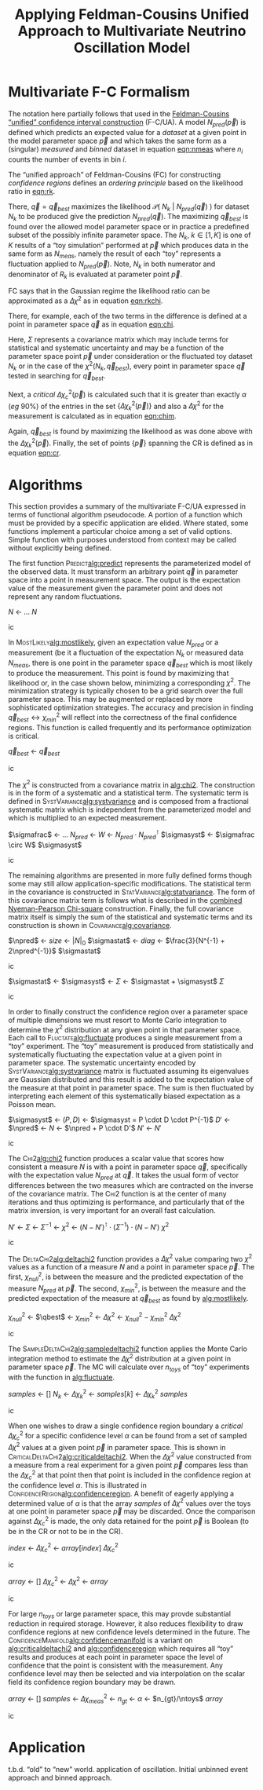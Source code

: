 #+title: Applying Feldman-Cousins Unified Approach to Multivariate Neutrino Oscillation Model
#+LATEX_HEADER: \usepackage[margin=0.95in]{geometry}
#+latex_header: \usepackage{algorithm}
#+latex_header: \usepackage{algpseudocode}
#+latex_header: \algnewcommand\algorithmicforeach{\textbf{for each}}
#+latex_header: \algdef{S}[FOR]{ForEach}[1]{\algorithmicforeach\ #1\ \algorithmicdo}
#+latex_header: \def\qbest{\vec{q}_{best}}
#+latex_header: \def\ntoys{n_{toys}}
#+latex_header: \def\nmeas{N_{meas}}
#+latex_header: \def\npred{N_{pred}}
#+latex_header: \def\pspace{\{\vec p\}}
#+latex_header: \def\probp{\mathcal{P}}
#+latex_header: \def\sigmastat{\Sigma_{stat}}
#+latex_header: \def\sigmasyst{\Sigma_{syst}}
#+latex_header: \def\sigmafrac{\Sigma_{frac}}
#+options: ':t

* Multivariate F-C Formalism

The notation here partially follows that used in the [[https://arxiv.org/abs/physics/9711021][Feldman-Cousins "unified" confidence interval construction]] (F-C/UA).  A model $N_{pred}(\vec{p})$ is defined which predicts an expected value for a /dataset/ at a given point in the model parameter space $\vec{p}$ and which takes the same form as a (singular) /measured/ and /binned/ dataset in equation [[eqn:nmeas]] where $n_i$ counts the number of events in bin $i$.

#+name: eqn:nmeas
\begin{equation}
N_{meas} \equiv \{n_i\},\ i \in \{0, n_{bins}-1\}
\end{equation}

The "unified approach" of Feldman-Cousins (FC) for constructing /confidence regions/ defines an /ordering principle/ based on the likelihood ratio in [[eqn:rk]].

#+name: eqn:rk
\begin{equation}
R_k(\vec{p}) = \frac{\mathcal{P}(\ N_k\ |\ N_{pred}(\vec{p})\ )}{\mathcal{P}(\ N_k\ |\ N_{pred}(\vec{q}_{best})\ )}
\end{equation}

There, $\vec{q} = \vec{q}_{best}$ maximizes the likelihood $\mathcal{P}(\ N_k\ |\ N_{pred}(\vec{q})\ )$ for dataset $N_k$ to be produced give the prediction $N_{pred}(\vec{q})$.  The maximizing $\vec{q}_{best}$ is found over the allowed model parameter space or in practice a predefined subset of the possibly infinite parameter space.  The $N_k,\ k \in [1,K]$ is one of $K$ results of a "toy simulation" performed at $\vec{p}$ which produces data in the same form as $N_{meas}$, namely the result of each "toy" represents a fluctuation applied to $N_{pred}(\vec{p})$.  Note, $N_k$ in both numerator and denominator of $R_k$ is evaluated at parameter point $\vec{p}$.

FC says that in the Gaussian regime the likelihood ratio can be approximated as a $\Delta \chi^2$ as in equation [[eqn:rkchi]].

#+name: eqn:rkchi
\begin{equation}
R_k(\vec{p}) \approx \Delta \chi_k^2(\vec{p}) = \chi^2(N_k, \vec{p}) - \chi^2(N_k,\vec{q}_{best})
\end{equation}
There, for example, each of the two terms in the difference is defined at a point in parameter space $\vec{q}$ as in equation [[eqn:chi]].
#+name: eqn:chi
\begin{equation}
\chi^2(N_k, \vec{q}) = (N_k - N_{pred}(\vec{q}))^\intercal \cdot \Sigma^{-1} \cdot (N_k - N_{pred}(\vec{q}))
\end{equation}
Here, $\Sigma$ represents a covariance matrix which may include terms for statistical and systematic uncertainty and may be a function of the parameter space point $\vec{p}$ under consideration or the fluctuated toy dataset $N_k$ or in the case of the $\chi^2(N_k, \vec{q}_{best})$, every point in parameter space $\vec{q}$ tested in searching for $\vec{q}_{best}$.  

Next, a /critical/ $\Delta \chi_c^2(\vec{p})$ is calculated such that it is greater than exactly $\alpha$ (/eg/ 90%) of the entries in the set $\{\Delta \chi_k^2(\vec{p})\}$ and also a $\Delta \chi^2$ for the measurement is calculated as in equation [[eqn:chim]].
#+name: eqn:chim
\begin{equation}
\Delta \chi^2_{meas}(\vec{p}) = \chi^2(N_{meas}, \vec{p}) - \chi^2(N_{meas}, \vec{q}_{best})
\end{equation}
Again, $\vec{q}_{best}$ is found by maximizing the likelihood as was done above with the $\Delta \chi_k^2(\vec{p})$.   Finally, the set of points $\{\vec{p}\}$ spanning the CR is defined as in equation [[eqn:cr]].

#+name: eqn:cr
\begin{equation}
\{\ \vec{p}\ |\ \Delta \chi^2_{meas}(\vec{p}) < \Delta \chi^2_c(\vec{p})\ \}
\end{equation}


* Algorithms

This section provides a summary of the multivariate F-C/UA expressed in terms of functional algorithm pseudocode.  A portion of a function which must be provided by a specific application are elided.  Where stated, some functions implement a particular choice among a set of valid options.  Simple function with purposes understood from context may be called without explicitly being defined.

The first function \textsc{Predict}[[alg:predict]] represents the parameterized model of the observed data.  It must transform an arbitrary point $\vec q$ in parameter space into a point in measurement space.  The output is the expectation value of the measurement given the parameter point and does not represent any random fluctuations.

#+begin_algorithm
#+caption: The central, expectation value of measurements made from a model given a point $\vec{q}$ in its parameter space.  This function is application specific.
#+name: alg:predict
#+begin_algorithmic
\Function{Predict}{$\vec q$}
\State $N$ \gets $\dots$ \Comment{Application specific model implementation}
\State \Return $N$
\EndFunction
#+end_algorithmic
#+end_algorithm

In \textsc{MostLikely}[[alg:mostlikely]], given an expectation value $N_{pred}$ or a measurement (be it a fluctuation of the expectation $N_k$ or measured data $N_{meas}$, there is one point in the parameter space $\vec{q}_{best}$ which is most likely to produce the measurement.  This point is found by maximizing that likelihood or, in the case shown below, minimizing a corresponding $\chi^2$.  The minimization strategy is typically chosen to be a grid search over the full parameter space.  This may be augmented or replaced by more sophisticated optimization strategies.  The accuracy and precision in finding $\vec{q}_{best} \leftrightarrow \chi^2_{min}$ will reflect into the correctness of the final confidence regions.  This function is called frequently and its performance optimization is critical.

#+begin_algorithm
#+caption: The point in parameter space which is most likely to produce the measurement $N$.  This function is application specific but should maximize the likelihood $\mathcal{P}(\ N_k\ |\ N_{pred}(\vec{q})\ )$.
#+name: alg:mostlikely
#+begin_algorithmic
\Function{MostLikely}{$N$}
\State $\vec{q}_{best}$ \gets \Call{Maximize}{$\probp(N|\vec q),\vec q \in \pspace$}
\State \Return $\vec{q}_{best}$
\EndFunction
#+end_algorithmic
#+end_algorithm

The $\chi^2$ is constructed from a covariance matrix in [[alg:chi2]].  The construction is in the form of a systematic and a statistical term.  The systematic term is defined in \textsc{SystVariance}[[alg:systvariance]] and is composed from a fractional systematic matrix which is independent from the parameterized model and which is multiplied to an expected measurement.


#+begin_algorithm
#+caption: Return the systematic portion of the covariance matrix for the the measurement $N$ and the prediction at parameter point $\vec{q}$.  This function is application specific.  Shown is one particular decomposition in terms of a fractional or relative covariance matrix $\sigmafrac$ that is independent from the paramater space point.
#+name: alg:systvariance
#+begin_algorithmic
\Function{SystVariance}{$\vec q$}
\State $\sigmafrac$ \gets $\dots$ \Comment{Application-specific fractional systematic covariance matrix}
\State $N_{pred}$ \gets \Call{Predict}{$\vec q$}
\State $W$ \gets $N_{pred} \cdot N_{pred}^\intercal$
\State $\sigmasyst$ \gets $\sigmafrac \circ W$ \Comment{Hadamard aka element-wise product}
\State \Return $\sigmasyst$
\EndFunction
#+end_algorithmic
#+end_algorithm


The remaining algorithms are presented in more fully defined forms though some may still allow application-specific modifications.  The statistical term in the covariance is constructed in \textsc{StatVariance}[[alg:statvariance]].  The form of this covariance matrix term is follows what is described in the [[https://arxiv.org/abs/1903.07185][combined Nyeman-Pearson Chi-square]] construction.
Finally, the full covariance matrix itself is simply the sum of the statistical and systematic terms and its construction is shown in \textsc{Covariance}[[alg:covariance]].

#+begin_algorithm
#+caption: Return the statistical portion of the covariance matrix for the the measurement $N$ and the prediction at parameter point $\vec{q}$.  This function is application specific.  Shown is the choice suggested by [[https://arxiv.org/abs/1903.07185][Combined Neyman-Pearson Chi-square]].
#+name: alg:statvariance
#+begin_algorithmic
\Function{StatVariance}{$N, \vec q$}
\State $\npred$ \gets \Call{Predict}{$\vec q$}
\State $size$ \gets $|N|_0$
\State $\sigmastat$ \gets \Call{Zeros}{$size,size$}
\State $diag$ \gets $\frac{3}{N^{-1} + 2\npred^{-1}}$ \Comment{Element-wise vector operations}
\State \Call{FillDiagonal}{$\sigmastat,diag$}
\State \Return $\sigmastat$
\EndFunction
#+end_algorithmic
#+end_algorithm

#+begin_algorithm
#+caption: Return the covariance matrix for the the measurement $N$ and the prediction at parameter point $\vec{q}$.  This function is application specific.  Shown is simply the linear sum of statistical and systematic parts.
#+name: alg:covariance
#+begin_algorithmic
\Function{Covariance}{$N, \vec q$}
\State $\sigmastat$ \gets \Call{StatVariance}{$N,\vec q$}
\State $\sigmasyst$ \gets \Call{SystVariance}{$N,\vec q$}
\State $\Sigma$ \gets $\sigmastat + \sigmasyst$
\State \Return $\Sigma$
\EndFunction
#+end_algorithmic
#+end_algorithm


In order to finally construct the confidence region over a parameter space of multiple dimensions we must resort to Monte Carlo integration to determine the $\chi^2$ distribution at any given point in that parameter space.  Each call to \textsc{Fluctate}[[alg:fluctuate]] produces a single measurement from a "toy" experiment.  The "toy" measurement is produced from statistically and systematically fluctuating the expectation value at a given point in parameter space.  The systematic uncertainty encoded by \textsc{SystVariance}[[alg:systvariance]] matrix is fluctuated assuming its eigenvalues are Gaussian distributed and this result is added to the expectation value of the measure at that point in parameter space.   The sum is then fluctuated by interpreting each element of this systematically biased expectation as a Poisson mean.

#+begin_algorithm
#+caption: The statistically and systematically fluctuated measure expected from a model at point $\vec{q}$ in its parameter space.  This function is application specific and what is given is an example.
#+name: alg:fluctuate
#+begin_algorithmic
\Function{Fluctuate}{$\vec q$}
\State $\sigmasyst$ \gets \Call{SystVariance}{$\vec q$}
\State $(P,D)$ \gets \Call{EigenDecomposition}{$\sigmasyst$} \Comment$\sigmasyst = P \cdot D \cdot P^{-1}$
\State $D'$ \gets \Call{GaussRandom}{$D$} \Comment{$D$ is diagonal}
\State $\npred$ \gets \Call{Predict}{$\vec q$}
\State $N$ \gets $\npred + P \cdot D'$
\State $N'$ \gets \Call{BinFluctuate}{$N$} \Comment{Statistical fluctuation based on bin content}
\State \Return $N'$
\EndFunction
#+end_algorithmic
#+end_algorithm

The \textsc{Chi2}[[alg:chi2]] function produces a scalar value that scores how consistent a measure $N$ is with a point in parameter space $\vec{q}$, specifically with the expectation value $N_{pred}$ at $\vec{q}$.  It takes the usual form of vector differences between the two measures which are contracted on the inverse of the covariance matrix.  The \textsc{Chi2} function is at the center of many iterations and thus optimizing is performance, and particularly that of the matrix inversion, is very important for an overall fast calculation.

#+begin_algorithm
#+caption: A $\chi^2$ function between a measurement $N$ and a prediction at the parameter point $\vec{q}$.  This function is application specific with the form below one obvious choice.  
#+name: alg:chi2
#+begin_algorithmic
\Function{Chi2}{$N, \vec q$}
\State $N'$ \gets \Call{Predict}{$\vec q$}
\State $\Sigma$ \gets \Call{Covariance}{$N, \vec q$}
\State $\Sigma^{-1}$ \gets \Call{invert}{$\Sigma$}
\State $\chi^2$ \gets $(N - N')^\intercal \cdot (\Sigma^{-1}) \cdot (N-N')$
\State \Return $\chi^2$
\EndFunction
#+end_algorithmic
#+end_algorithm

The \textsc{DeltaChi2}[[alg:deltachi2]] function provides a $\Delta \chi^2$ value comparing two $\chi^2$ values as a function of a measure $N$ and a point in parameter space $\vec{p}$.  The first, $\chi^2_{null}$, is between the measure and the predicted expectation of the measure $N_{pred}$ at $\vec p$.  The second, $\chi^2_{min}$, is between the measure and the predicted expectation of the measure at $\vec{q}_{best}$ as found by [[alg:mostlikely]].

#+begin_algorithm
#+caption: The $\Delta \chi^2$ function giving the difference in the $\chi_{null}^2$ between the measurement $N$ and prediction at $\vec{p}$ and the $\chi^2_{min}$ between the measurement and the parameter $\vec{q}_{best}$ which is most likely to have produced the measurement $N$.
#+name: alg:deltachi2
#+begin_algorithmic
\Function{DeltaChi2}{$N, \vec p$}
\State $\chi_{null}^2$ \gets \Call{Chi2}{$N, \vec p$}
\State $\qbest$ \gets \Call{MostLikely}{$N$}
\State $\chi_{min}^2$ \gets \Call{Chi2}{$N, \qbest$}
\State $\Delta \chi^2$ \gets $\chi_{null}^2 - \chi_{min}^2$
\State \Return $\Delta \chi^2$
\EndFunction
#+end_algorithmic
#+end_algorithm

The \textsc{SampleDeltaChi2}[[alg:sampledeltachi2]] function applies the Monte Carlo integration method to estimate the $\Delta \chi^2$ distribution at a given point in parameter space $\vec p$.  The MC will calculate over $n_{toys}$ of "toy" experiments with the function in [[alg:fluctuate]].  

#+begin_algorithm
#+caption: A sampling of the $\Delta \chi^2$ distribution at a point $\vec p$ in parameter space over $\ntoys$ samples.
#+name: alg:sampledeltachi2
#+begin_algorithmic
\Function{SampleDeltaChi2}{$\vec p, \ntoys$}
\State $samples$ \gets $[]$
\ForAll{$k \in [1, \dots, \ntoys]$}
\State $N_k$ \gets \Call{Fluctuate}{$\vec p$}
\State $\Delta \chi_k^2$ \gets \Call{DeltaChi2}{$N_k, \vec p$}
\State $samples[k]$ \gets $\Delta \chi_k^2$
\EndFor
\State \Return $samples$
\EndFunction

#+end_algorithmic
#+end_algorithm

When one wishes to draw a single confidence region boundary a /critical/ $\Delta \chi^2_c$ for a specific confidence level $\alpha$ can be found from a set of sampled $\Delta \chi^2$ values at a given point $\vec p$ in parameter space.  This is shown in \textsc{CriticalDeltaChi2}[[alg:criticaldeltachi2]].  When the $\Delta \chi^2$ value constructed from a measure from a real experiment for a given point $\vec p$ compares less than the $\Delta \chi^2_c$ at that point then that point is included in the confidence region at the confidence level $\alpha$.  This is illustrated in \textsc{ConfidenceRegion}[[alg:confidenceregion]].  A benefit of eagerly applying a determined value of $\alpha$ is that the array $samples$ of $\Delta \chi^2$ values over the toys at one point in parameter space $\vec p$ may be discarded.  Once the comparison against $\Delta \chi_c^2$ is made, the only data retained for the point $\vec p$ is Boolean (to be in the CR or not to be in the CR).

#+begin_algorithm
#+caption: The /critical/ $\Delta \chi_c^2$ such that the cumulative distribution of the $\Delta \chi^2_k$ is equal to $\alpha$.  The $array$ is as returned from \textsc{SampledDeltaChi2}.
#+name: alg:criticaldeltachi2
#+begin_algorithmic
\Function{CriticalDeltaChi2}{$array, \alpha$}
\State \Call{sort}{$samples$}
\State $index$ \gets \Call{round}{$\alpha \times \ntoys$} \Comment{Or an interpolation can be done for more precision}
\State $\Delta \chi_c^2$ \gets $array[index]$
\State \Return $\Delta \chi_c^2$
\EndFunction
#+end_algorithmic
#+end_algorithm


#+begin_algorithm
#+caption: The subset of the parameter space containing the true parameter point consistent with the measurement $\nmeas$ at a confidence level $\alpha$ using $\ntoys$ Monte Carlo results for each test point in the parameter space.
#+name: alg:confidenceregion
#+begin_algorithmic
\Function{ConfidenceRegion}{$\nmeas, \alpha, \ntoys$}
\State $array$ \gets $[]$
\ForAll{$\vec p \in \pspace$}
\State $\Delta \chi_c^2$ \gets \Call{CriticalDeltaChi2}{$\vec p, \alpha, \ntoys$}
\State $\Delta \chi^2$ \gets \Call{DeltaChi2}{$\nmeas, \vec p$}
\If{$\Delta \chi^2 < \Delta \chi^2_c$}
\State \Call{append}{$array, \vec p$}
\EndIf
\EndFor
\State \Return $array$
\EndFunction
#+end_algorithmic
#+end_algorithm

For large $n_{toys}$ or large parameter space, this may provde substantial reduction in required storage.  However, it also reduces flexibility to draw confidence regions at new confidence levels determined in the future.  The \textsc{ConfidenceManifold}[[alg:confidencemanifold]] is a variant on [[alg:criticaldeltachi2]] and [[alg:confidenceregion]] which requires all "toy" results and produces at each point in parameter space the level of confidence that the point is consistent with the measurement.  Any confidence level may then be selected and via interpolation on the scalar field its confidence region boundary may be drawn.



#+begin_algorithm
#+caption: Assign a $1-p$ confidence value to each point in parameter space
#+name: alg:confidencemanifold
#+begin_algorithmic
\Function{ConfidenceManifold}{$\nmeas, \ntoys$}
\State $array$ \gets $[]$
\ForAll{$\vec p \in \pspace$}
\State $samples$ \gets \Call{SampleDeltaChi2}{$\vec p, \ntoys$}
\State $\Delta \chi^2_{meas}$ \gets \Call{DeltaChi2}{$\nmeas, \vec p$}
\State $n_{gt}$ \gets \Call{NumGreaterThan}{$\nmeas, samples$}
\State $\alpha$ \gets $n_{gt}/\ntoys$
\State \Call{Append}{$array, \alpha$}
\EndFor
\State \Return $array$
\EndFunction
#+end_algorithmic
#+end_algorithm


* Application

t.b.d.  "old" to "new" world.  application of oscillation.  Initial unbinned event approach and binned approach.
